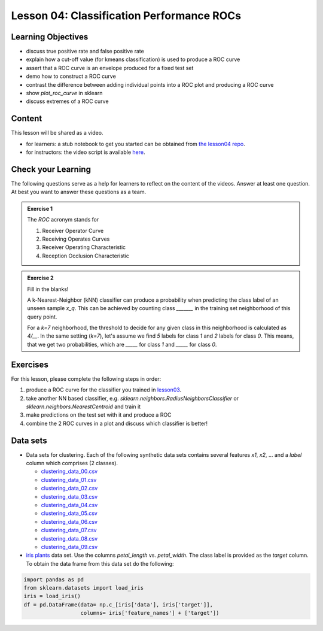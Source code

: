 Lesson 04: Classification Performance ROCs
******************************************

Learning Objectives
===================

* discuss true positive rate and false positive rate

* explain how a cut-off value (for kmeans classification) is used to produce a ROC curve

* assert that a ROC curve is an envelope produced for a fixed test set

* demo how to construct a ROC curve

* contrast the difference between adding individual points into a ROC plot and producing a ROC curve

* show `plot_roc_curve` in sklearn

* discuss extremes of a ROC curve


Content
=======

This lesson will be shared as a video.

* for learners: a stub notebook to get you started can be obtained from `the lesson04 repo <https://github.com/deeplearning540/lesson04/blob/main/lesson.ipynb>`_.
* for instructors: the video script is available `here <https://github.com/deeplearning540/deeplearning540.github.io/blob/main/source/lesson04/script.ipynb>`_.


Check your Learning
===================

The following questions serve as a help for learners to reflect on the content of the videos. Answer at least one question. At best you want to answer these questions as a team.

.. admonition:: Exercise 1

   The `ROC` acronym stands for

   1. Receiver Operator Curve
   2. Receiving Operates Curves
   3. Receiver Operating Characteristic
   4. Reception Occlusion Characteristic

.. admonition:: Exercise 2

   Fill in the blanks!

   A k-Nearest-Neighbor (kNN) classifier can produce a probability when predicting the class label of an unseen sample `x_q`. This can be achieved by counting class `_______` in the training set neighborhood of this query point.

   For a `k=7` neighborhood, the threshold to decide for any given class in this neighborhood is calculated as `4/__`. In the same setting (`k=7`), let's assume we find `5` labels for class `1` and `2` labels for class `0`. This means, that we get two probabilities, which are `_____` for class `1` and `_____` for class `0`. 


Exercises
=========

For this lesson, please complete the following steps in order:

1. produce a ROC curve for the classifier you trained in `lesson03 </source/lesson03/content.rst>`_.

2. take another NN based classifier, e.g. `sklearn.neighbors.RadiusNeighborsClassifier` or `sklearn.neighbors.NearestCentroid` and train it

3. make predictions on the test set with it and produce a ROC 

4. combine the 2 ROC curves in a plot and discuss which classifier is better!

Data sets
=========

* Data sets for clustering. Each of the following synthetic data sets contains several features `x1`, `x2`, ... and a `label` column which comprises (2 classes).

  * `clustering_data_00.csv <https://github.com/deeplearning540/lesson02/blob/main/data/clustering_data_00.csv>`_
  * `clustering_data_01.csv <https://github.com/deeplearning540/lesson02/blob/main/data/clustering_data_01.csv>`_
  * `clustering_data_02.csv <https://github.com/deeplearning540/lesson02/blob/main/data/clustering_data_02.csv>`_
  * `clustering_data_03.csv <https://github.com/deeplearning540/lesson02/blob/main/data/clustering_data_03.csv>`_
  * `clustering_data_04.csv <https://github.com/deeplearning540/lesson02/blob/main/data/clustering_data_04.csv>`_
  * `clustering_data_05.csv <https://github.com/deeplearning540/lesson02/blob/main/data/clustering_data_05.csv>`_
  * `clustering_data_06.csv <https://github.com/deeplearning540/lesson02/blob/main/data/clustering_data_06.csv>`_
  * `clustering_data_07.csv <https://github.com/deeplearning540/lesson02/blob/main/data/clustering_data_07.csv>`_
  * `clustering_data_08.csv <https://github.com/deeplearning540/lesson02/blob/main/data/clustering_data_08.csv>`_
  * `clustering_data_09.csv <https://github.com/deeplearning540/lesson02/blob/main/data/clustering_data_09.csv>`_

* `iris plants <https://scikit-learn.org/stable/data sets/toy_data set.html#iris-plants-dataset>`_ data set. Use the columns `petal_length` vs. `petal_width`. The class label is provided as the `target` column. To obtain the data frame from this data set do the following:

.. code-block:: python

  import pandas as pd
  from sklearn.datasets import load_iris
  iris = load_iris()
  df = pd.DataFrame(data= np.c_[iris['data'], iris['target']],
                    columns= iris['feature_names'] + ['target'])
